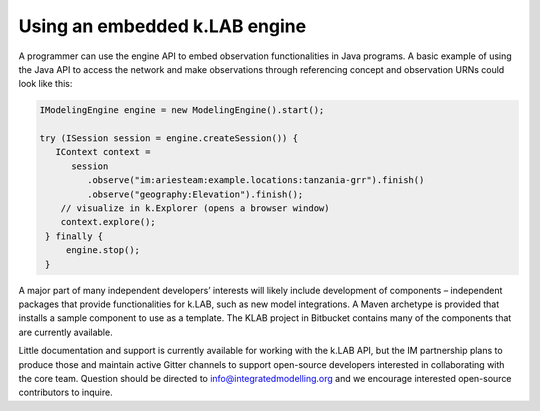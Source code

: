 Using an embedded k.LAB engine
==============================

A programmer can use the engine API to embed observation functionalities in Java programs. A basic example of using the Java API to access the network and make observations through referencing concept and observation URNs could look like this:

.. code-block:: java

    IModelingEngine engine = new ModelingEngine().start();
    
    try (ISession session = engine.createSession()) {
       IContext context = 
          session
             .observe("im:ariesteam:example.locations:tanzania-grr").finish()
             .observe("geography:Elevation").finish();
        // visualize in k.Explorer (opens a browser window)
        context.explore();
     } finally {
         engine.stop();
     }

A major part of many independent developers’ interests will likely include development of components – independent packages that provide functionalities for k.LAB, such as new model integrations. A Maven archetype is provided that installs a sample component to use as a template. The KLAB project in Bitbucket contains many of the components that are currently available.

Little documentation and support is currently available for working with the k.LAB API, but the IM partnership plans to produce those and maintain active Gitter channels to support open-source developers interested in collaborating with the core team. Question should be directed to info@integratedmodelling.org and we encourage interested open-source contributors to inquire.